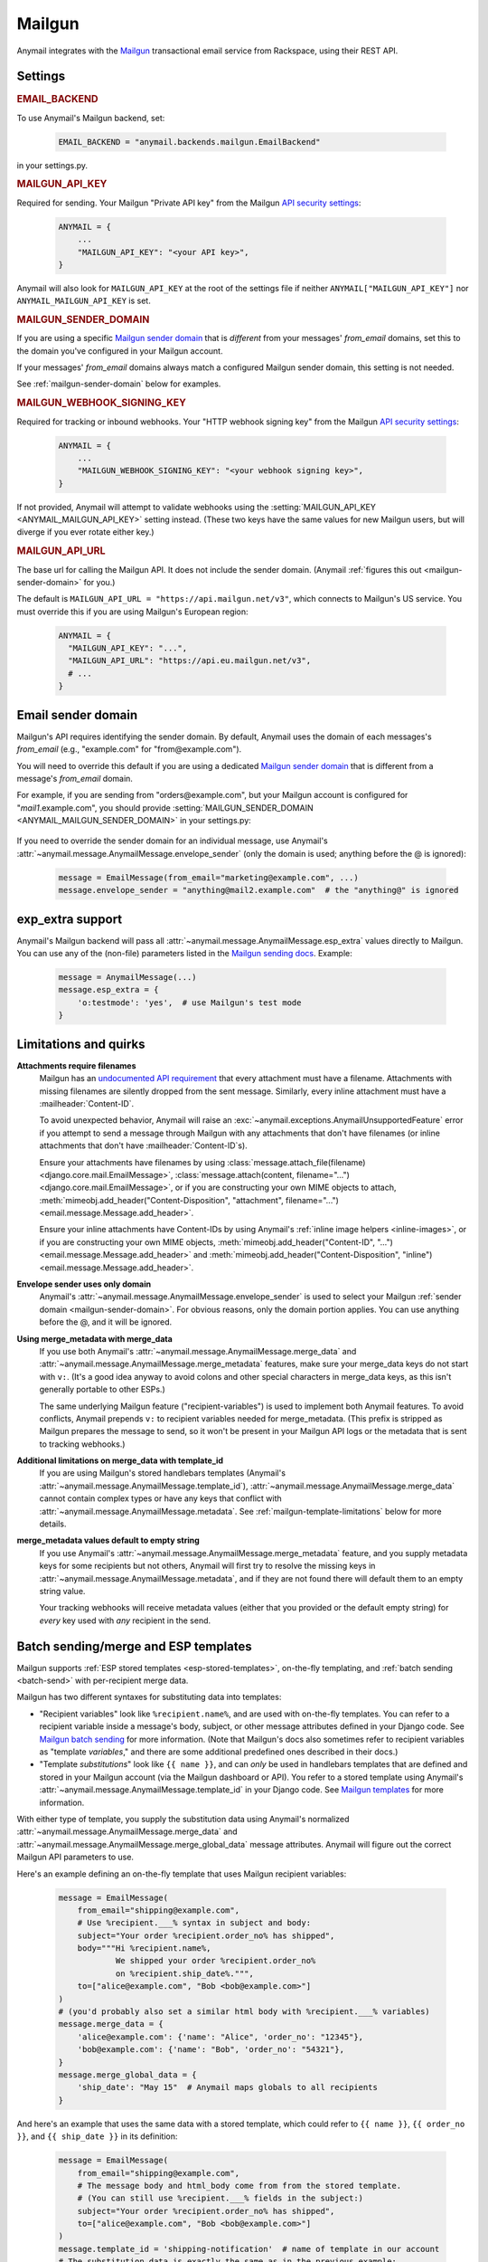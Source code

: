 .. _mailgun-backend:

Mailgun
=======

Anymail integrates with the `Mailgun <https://mailgun.com>`_
transactional email service from Rackspace, using their
REST API.


Settings
--------

.. rubric:: EMAIL_BACKEND

To use Anymail's Mailgun backend, set:

  .. code-block:: python

      EMAIL_BACKEND = "anymail.backends.mailgun.EmailBackend"

in your settings.py.


.. setting:: ANYMAIL_MAILGUN_API_KEY

.. rubric:: MAILGUN_API_KEY

Required for sending. Your Mailgun "Private API key" from the Mailgun
`API security settings`_:

  .. code-block:: python

      ANYMAIL = {
          ...
          "MAILGUN_API_KEY": "<your API key>",
      }

Anymail will also look for ``MAILGUN_API_KEY`` at the
root of the settings file if neither ``ANYMAIL["MAILGUN_API_KEY"]``
nor ``ANYMAIL_MAILGUN_API_KEY`` is set.


.. setting:: ANYMAIL_MAILGUN_SENDER_DOMAIN

.. rubric:: MAILGUN_SENDER_DOMAIN

If you are using a specific `Mailgun sender domain`_
that is *different* from your messages' `from_email` domains,
set this to the domain you've configured in your Mailgun account.

If your messages' `from_email` domains always match a configured
Mailgun sender domain, this setting is not needed.

See :ref:`mailgun-sender-domain` below for examples.


.. setting:: ANYMAIL_MAILGUN_WEBHOOK_SIGNING_KEY

.. rubric:: MAILGUN_WEBHOOK_SIGNING_KEY

.. versionadded:: 6.1

Required for tracking or inbound webhooks. Your "HTTP webhook signing key" from the
Mailgun `API security settings`_:

  .. code-block:: python

      ANYMAIL = {
          ...
          "MAILGUN_WEBHOOK_SIGNING_KEY": "<your webhook signing key>",
      }

If not provided, Anymail will attempt to validate webhooks using the
:setting:`MAILGUN_API_KEY <ANYMAIL_MAILGUN_API_KEY>` setting instead. (These two keys have
the same values for new Mailgun users, but will diverge if you ever rotate either key.)


.. setting:: ANYMAIL_MAILGUN_API_URL

.. rubric:: MAILGUN_API_URL

The base url for calling the Mailgun API. It does not include
the sender domain. (Anymail :ref:`figures this out <mailgun-sender-domain>`
for you.)

The default is ``MAILGUN_API_URL = "https://api.mailgun.net/v3"``, which connects
to Mailgun's US service. You must override this if you are using Mailgun's European
region:

  .. code-block:: python

      ANYMAIL = {
        "MAILGUN_API_KEY": "...",
        "MAILGUN_API_URL": "https://api.eu.mailgun.net/v3",
        # ...
      }


.. _API security settings: https://app.mailgun.com/app/account/security/api_keys


.. _mailgun-sender-domain:

Email sender domain
-------------------

Mailgun's API requires identifying the sender domain.
By default, Anymail uses the domain of each messages's `from_email`
(e.g., "example.com" for "from\@example.com").

You will need to override this default if you are using
a dedicated `Mailgun sender domain`_ that is different from
a message's `from_email` domain.

For example, if you are sending from "orders\@example.com", but your
Mailgun account is configured for "*mail1*.example.com", you should provide
:setting:`MAILGUN_SENDER_DOMAIN <ANYMAIL_MAILGUN_SENDER_DOMAIN>` in your settings.py:

    .. code-block:: python
        :emphasize-lines: 4

        ANYMAIL = {
            ...
            "MAILGUN_API_KEY": "<your API key>",
            "MAILGUN_SENDER_DOMAIN": "mail1.example.com"
        }


If you need to override the sender domain for an individual message,
use Anymail's :attr:`~anymail.message.AnymailMessage.envelope_sender`
(only the domain is used; anything before the @ is ignored):

    .. code-block:: python

        message = EmailMessage(from_email="marketing@example.com", ...)
        message.envelope_sender = "anything@mail2.example.com"  # the "anything@" is ignored


.. _Mailgun sender domain:
    https://help.mailgun.com/hc/en-us/articles/202256730-How-do-I-pick-a-domain-name-for-my-Mailgun-account-


.. _mailgun-esp-extra:

exp_extra support
-----------------

Anymail's Mailgun backend will pass all :attr:`~anymail.message.AnymailMessage.esp_extra`
values directly to Mailgun. You can use any of the (non-file) parameters listed in the
`Mailgun sending docs`_. Example:

  .. code-block:: python

      message = AnymailMessage(...)
      message.esp_extra = {
          'o:testmode': 'yes',  # use Mailgun's test mode
      }

.. _Mailgun sending docs: https://documentation.mailgun.com/api-sending.html#sending


.. _mailgun-quirks:

Limitations and quirks
----------------------

**Attachments require filenames**
  Mailgun has an `undocumented API requirement`_ that every attachment must have a
  filename. Attachments with missing filenames are silently dropped from the sent
  message. Similarly, every inline attachment must have a :mailheader:`Content-ID`.

  To avoid unexpected behavior, Anymail will raise an
  :exc:`~anymail.exceptions.AnymailUnsupportedFeature` error if you attempt to send
  a message through Mailgun with any attachments that don't have filenames (or inline
  attachments that don't have :mailheader:`Content-ID`\s).

  Ensure your attachments have filenames by using
  :class:`message.attach_file(filename) <django.core.mail.EmailMessage>`,
  :class:`message.attach(content, filename="...") <django.core.mail.EmailMessage>`,
  or if you are constructing your own MIME objects to attach,
  :meth:`mimeobj.add_header("Content-Disposition", "attachment", filename="...") <email.message.Message.add_header>`.

  Ensure your inline attachments have Content-IDs by using Anymail's
  :ref:`inline image helpers <inline-images>`, or if you are constructing your own MIME objects,
  :meth:`mimeobj.add_header("Content-ID", "...") <email.message.Message.add_header>` and
  :meth:`mimeobj.add_header("Content-Disposition", "inline") <email.message.Message.add_header>`.

  .. versionchanged:: 4.3

      Earlier Anymail releases did not check for these cases, and attachments
      without filenames/Content-IDs would be ignored by Mailgun without notice.

**Envelope sender uses only domain**
  Anymail's :attr:`~anymail.message.AnymailMessage.envelope_sender` is used to
  select your Mailgun :ref:`sender domain <mailgun-sender-domain>`. For
  obvious reasons, only the domain portion applies. You can use anything before
  the @, and it will be ignored.

**Using merge_metadata with merge_data**
  If you use both Anymail's :attr:`~anymail.message.AnymailMessage.merge_data`
  and :attr:`~anymail.message.AnymailMessage.merge_metadata` features, make sure your
  merge_data keys do not start with ``v:``. (It's a good idea anyway to avoid colons
  and other special characters in merge_data keys, as this isn't generally portable
  to other ESPs.)

  The same underlying Mailgun feature ("recipient-variables") is used to implement
  both Anymail features. To avoid conflicts, Anymail prepends ``v:`` to recipient
  variables needed for merge_metadata. (This prefix is stripped as Mailgun prepares
  the message to send, so it won't be present in your Mailgun API logs or the metadata
  that is sent to tracking webhooks.)

**Additional limitations on merge_data with template_id**
  If you are using Mailgun's stored handlebars templates (Anymail's
  :attr:`~anymail.message.AnymailMessage.template_id`), :attr:`~anymail.message.AnymailMessage.merge_data`
  cannot contain complex types or have any keys that conflict with
  :attr:`~anymail.message.AnymailMessage.metadata`. See :ref:`mailgun-template-limitations`
  below for more details.

**merge_metadata values default to empty string**
  If you use Anymail's :attr:`~anymail.message.AnymailMessage.merge_metadata` feature,
  and you supply metadata keys for some recipients but not others, Anymail will first
  try to resolve the missing keys in :attr:`~anymail.message.AnymailMessage.metadata`,
  and if they are not found there will default them to an empty string value.

  Your tracking webhooks will receive metadata values (either that you provided or the
  default empty string) for *every* key used with *any* recipient in the send.


.. _undocumented API requirement:
    https://mailgun.uservoice.com/forums/156243-feature-requests/suggestions/35668606


.. _mailgun-templates:

Batch sending/merge and ESP templates
-------------------------------------

Mailgun supports :ref:`ESP stored templates <esp-stored-templates>`, on-the-fly
templating, and :ref:`batch sending <batch-send>` with per-recipient merge data.

.. versionchanged:: 7.0

  Added support for Mailgun's stored (handlebars) templates.

Mailgun has two different syntaxes for substituting data into templates:

* "Recipient variables" look like ``%recipient.name%``, and are used with on-the-fly
  templates. You can refer to a recipient variable inside a message's body, subject,
  or other message attributes defined in your Django code. See `Mailgun batch sending`_
  for more information. (Note that Mailgun's docs also sometimes refer to recipient
  variables as "template *variables*," and there are some additional predefined ones
  described in their docs.)

* "Template *substitutions*" look like ``{{ name }}``, and can *only* be used in
  handlebars templates that are defined and stored in your Mailgun account (via
  the Mailgun dashboard or API). You refer to a stored template using Anymail's
  :attr:`~anymail.message.AnymailMessage.template_id` in your Django code.
  See `Mailgun templates`_ for more information.

With either type of template, you supply the substitution data using Anymail's
normalized :attr:`~anymail.message.AnymailMessage.merge_data` and
:attr:`~anymail.message.AnymailMessage.merge_global_data` message attributes. Anymail
will figure out the correct Mailgun API parameters to use.

Here's an example defining an on-the-fly template that uses Mailgun recipient variables:

  .. code-block:: python

      message = EmailMessage(
          from_email="shipping@example.com",
          # Use %recipient.___% syntax in subject and body:
          subject="Your order %recipient.order_no% has shipped",
          body="""Hi %recipient.name%,
                  We shipped your order %recipient.order_no%
                  on %recipient.ship_date%.""",
          to=["alice@example.com", "Bob <bob@example.com>"]
      )
      # (you'd probably also set a similar html body with %recipient.___% variables)
      message.merge_data = {
          'alice@example.com': {'name': "Alice", 'order_no': "12345"},
          'bob@example.com': {'name': "Bob", 'order_no': "54321"},
      }
      message.merge_global_data = {
          'ship_date': "May 15"  # Anymail maps globals to all recipients
      }

And here's an example that uses the same data with a stored template, which could refer
to ``{{ name }}``, ``{{ order_no }}``, and ``{{ ship_date }}`` in its definition:

  .. code-block:: python

      message = EmailMessage(
          from_email="shipping@example.com",
          # The message body and html_body come from from the stored template.
          # (You can still use %recipient.___% fields in the subject:)
          subject="Your order %recipient.order_no% has shipped",
          to=["alice@example.com", "Bob <bob@example.com>"]
      )
      message.template_id = 'shipping-notification'  # name of template in our account
      # The substitution data is exactly the same as in the previous example:
      message.merge_data = {
          'alice@example.com': {'name': "Alice", 'order_no': "12345"},
          'bob@example.com': {'name': "Bob", 'order_no': "54321"},
      }
      message.merge_global_data = {
          'ship_date': "May 15"  # Anymail maps globals to all recipients
      }

When you supply per-recipient :attr:`~anymail.message.AnymailMessage.merge_data`,
Anymail supplies Mailgun's ``recipient-variables`` parameter, which puts Mailgun
in batch sending mode so that each "to" recipient sees only their own email address.
(Any cc's or bcc's will be duplicated for *every* to-recipient.)

If you want to use batch sending with a regular message (without a template), set
merge data to an empty dict: `message.merge_data = {}`.

Mailgun does not natively support global merge data. Anymail emulates
the capability by copying any :attr:`~anymail.message.AnymailMessage.merge_global_data`
values to every recipient.

.. _mailgun-template-limitations:

Limitations with stored handlebars templates
~~~~~~~~~~~~~~~~~~~~~~~~~~~~~~~~~~~~~~~~~~~~

Although Anymail tries to insulate you from Mailgun's relatively complicated API
parameters for template substitutions in batch sends, there are two cases it can't
handle. These *only* apply to stored handlebars templates (when you've set Anymail's
:attr:`~anymail.message.AnymailMessage.template_id` attribute).

First, metadata and template merge data substitutions use the same underlying
"custom data" API parameters when a handlebars template is used. If you have any
duplicate keys between your tracking metadata
(:attr:`~anymail.message.AnymailMessage.metadata`/:attr:`~anymail.message.AnymailMessage.merge_metadata`)
and your template merge data
(:attr:`~anymail.message.AnymailMessage.merge_data`/:attr:`~anymail.message.AnymailMessage.merge_global_data`),
Anymail will raise an :exc:`~anymail.exceptions.AnymailUnsupportedFeature` error.

Second, Mailgun's API does not allow complex data types like lists or dicts to be
passed as template substitutions for a batch send (confirmed with Mailgun support
8/2019). Your Anymail :attr:`~anymail.message.AnymailMessage.merge_data` and
:attr:`~anymail.message.AnymailMessage.merge_global_data` should only use simple
types like string or number. This means you cannot use the handlebars ``{{#each item}}``
block helper or dotted field notation like ``{{object.field}}`` with data passed
through Anymail's normalized merge data attributes.

Most ESPs do not support complex merge data types, so trying to do that is not recommended
anyway, for portability reasons. But if you *do* want to pass complex types to Mailgun
handlebars templates, and you're only sending to one recipient at a time, here's a
(non-portable!) workaround:

  .. code-block:: python

      # Using complex substitutions with Mailgun handlebars templates.
      # This works only for a single recipient, and is not at all portable between ESPs.
      message = EmailMessage(
          from_email="shipping@example.com",
          to=["alice@example.com"]  # single recipient *only* (no batch send)
          subject="Your order has shipped",  # recipient variables *not* available
      )
      message.template_id = 'shipping-notification'  # name of template in our account
      substitutions = {
          'items': [  # complex substitution data
              {'product': "Anvil", 'quantity': 1},
              {'product': "Tacks", 'quantity': 100},
          ],
          'ship_date': "May 15",
      }
      # Do *not* set Anymail's message.merge_data, merge_global_data, or merge_metadata.
      # Instead add Mailgun custom variables directly:
      message.extra_headers['X-Mailgun-Variables'] = json.dumps(substitutions)


.. _Mailgun batch sending:
    https://documentation.mailgun.com/en/latest/user_manual.html#batch-sending
.. _Mailgun templates:
    https://documentation.mailgun.com/en/latest/user_manual.html#templates

.. _mailgun-webhooks:

Status tracking webhooks
------------------------

.. versionchanged:: 4.0

    Added support for Mailgun's June, 2018 (non-"legacy") webhook format.

.. versionchanged:: 6.1

    Added support for a new :setting:`MAILGUN_WEBHOOK_SIGNING_KEY <ANYMAIL_MAILGUN_WEBHOOK_SIGNING_KEY>`
    setting, separate from your MAILGUN_API_KEY.

If you are using Anymail's normalized :ref:`status tracking <event-tracking>`, enter
the url in the Mailgun webhooks config for your domain. (Be sure to select the correct
sending domain---Mailgun's sandbox and production domains have separate webhook settings.)

Mailgun allows you to enter a different URL for each event type: just enter this same
Anymail tracking URL for all events you want to receive:

   :samp:`https://{random}:{random}@{yoursite.example.com}/anymail/mailgun/tracking/`

     * *random:random* is an :setting:`ANYMAIL_WEBHOOK_SECRET` shared secret
     * *yoursite.example.com* is your Django site

Mailgun implements a limited form of webhook signing, and Anymail will verify
these signatures against your
:setting:`MAILGUN_WEBHOOK_SIGNING_KEY <ANYMAIL_MAILGUN_WEBHOOK_SIGNING_KEY>`
Anymail setting. By default, Mailgun's webhook signature provides similar security
to Anymail's shared webhook secret, so it's acceptable to omit the
:setting:`ANYMAIL_WEBHOOK_SECRET` setting (and "{random}:{random}@" portion of the
webhook url) with Mailgun webhooks.

Mailgun will report these Anymail :attr:`~anymail.signals.AnymailTrackingEvent.event_type`\s:
delivered, rejected, bounced, complained, unsubscribed, opened, clicked.

The event's :attr:`~anymail.signals.AnymailTrackingEvent.esp_event` field will be
the parsed `Mailgun webhook payload`_ as a Python `dict` with ``"signature"`` and
``"event-data"`` keys.

Anymail uses Mailgun's webhook ``token`` as its normalized
:attr:`~anymail.signals.AnymailTrackingEvent.event_id`, rather than Mailgun's
event-data ``id`` (which is only guaranteed to be unique during a single day).
If you need the event-data id, it can be accessed in your webhook handler as
``event.esp_event["event-data"]["id"]``. (This can be helpful for working with
Mailgun's other event APIs.)

.. note:: **Mailgun legacy webhooks**

    In late June, 2018, Mailgun introduced a new set of webhooks with an improved
    payload design, and at the same time renamed their original webhooks to "Legacy
    Webhooks."

    Anymail v4.0 and later supports both new and legacy Mailgun webhooks, and the same
    Anymail webhook url works as either. Earlier Anymail versions can only be used
    as legacy webhook urls.

    The new (non-legacy) webhooks are preferred, particularly with Anymail's
    :attr:`~anymail.message.AnymailMessage.metadata` and
    :attr:`~anymail.message.AnymailMessage.tags` features. But if you have already
    configured the legacy webhooks, there is no need to change.

    If you are using Mailgun's legacy webhooks:

    * The :attr:`event.esp_event <anymail.signals.AnymailTrackingEvent.esp_event>` field
      will be a Django :class:`~django.http.QueryDict` of Mailgun event fields (the
      raw POST data provided by legacy webhooks).

    * You should avoid using "body-plain," "h," "message-headers," "message-id" or "tag"
      as :attr:`~anymail.message.AnymailMessage.metadata` keys. A design limitation in
      Mailgun's legacy webhooks prevents Anymail from reliably retrieving this metadata
      from opened, clicked, and unsubscribed events. (This is not an issue with the
      newer, non-legacy webhooks.)


.. _Mailgun webhook payload: https://documentation.mailgun.com/en/latest/user_manual.html#webhooks


.. _mailgun-inbound:

Inbound webhook
---------------

If you want to receive email from Mailgun through Anymail's normalized :ref:`inbound <inbound>`
handling, follow Mailgun's `Receiving, Storing and Fowarding Messages`_ guide to set up
an inbound route that forwards to Anymail's inbound webhook. (You can configure routes
using Mailgun's API, or simply using the `Mailgun receiving config`_.)

The *action* for your route will be either:

   :samp:`forward("https://{random}:{random}@{yoursite.example.com}/anymail/mailgun/inbound/")`
   :samp:`forward("https://{random}:{random}@{yoursite.example.com}/anymail/mailgun/inbound_mime/")`

     * *forward* is required to select Mailgun's "forward" action 
       (Anymail does not support using the "store" action)
     * *random:random* is an :setting:`ANYMAIL_WEBHOOK_SECRET` shared secret
     * *yoursite.example.com* is your Django site

Anymail accepts either of Mailgun's "fully-parsed" (.../inbound/) and "raw MIME" (.../inbound_mime/)
formats; the URL tells Mailgun which you want. Because Anymail handles parsing and normalizing the data,
both are equally easy to use. The raw MIME option will give the most accurate representation of *any*
received email (including complex forms like multi-message mailing list digests). The fully-parsed option
*may* use less memory while processing messages with many large attachments.

If you want to use Anymail's normalized :attr:`~anymail.inbound.AnymailInboundMessage.spam_detected` and
:attr:`~anymail.inbound.AnymailInboundMessage.spam_score` attributes, you'll need to set your Mailgun
domain's inbound spam filter to "Deliver spam, but add X-Mailgun-SFlag and X-Mailgun-SScore headers"
(in the `Mailgun domains config`_).

Anymail will verify Mailgun inbound message events using your
:setting:`MAILGUN_WEBHOOK_SIGNING_KEY <ANYMAIL_MAILGUN_WEBHOOK_SIGNING_KEY>`
Anymail setting. By default, Mailgun's webhook signature provides similar security
to Anymail's shared webhook secret, so it's acceptable to omit the
:setting:`ANYMAIL_WEBHOOK_SECRET` setting (and "random:random@" portion of the
action) with Mailgun inbound routing.


.. _Receiving, Storing and Fowarding Messages:
   https://documentation.mailgun.com/en/latest/user_manual.html#receiving-forwarding-and-storing-messages
.. _Mailgun receiving config: https://app.mailgun.com/app/receiving/routes
.. _Mailgun domains config: https://app.mailgun.com/app/sending/domains

